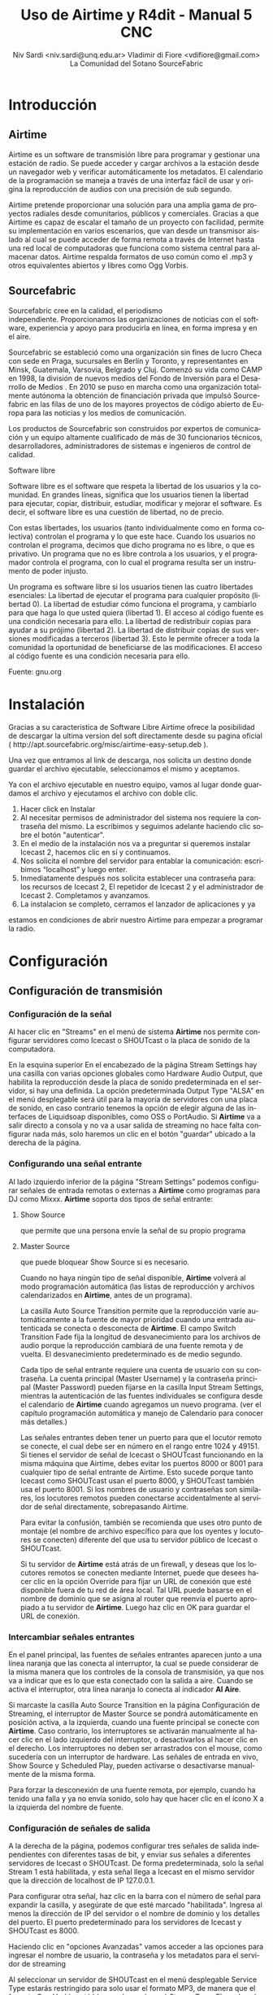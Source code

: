 
#+LANGUAGE: es
#+Latex_class: koma-report
#+AUTHOR: Niv Sardi <niv.sardi@unq.edu.ar>
#+AUTHOR: Vladimir di Fiore <vdifiore@gmail.com>
#+AUTHOR: La Comunidad del Sotano
#+AUTHOR: SourceFabric
#+TITLE: Uso de Airtime y R4dit - Manual 5 CNC

* Introducción

** Airtime

Airtime es un software de transmisión libre para programar y gestionar una
estación de radio. Se puede acceder y cargar archivos a la estación desde un
navegador web y verificar automáticamente los metadatos. El calendario de la
programación se maneja a través de una interfaz fácil de usar y origina la
reproducción de audios con una precisión de sub segundo.


Airtime pretende proporcionar una solución para una amplia gama de proyectos
radiales desde comunitarios, públicos y comerciales. Gracias a que Airtime
es capaz de escalar el tamaño de un proyecto con facilidad, permite su
implementación en varios escenarios, que van desde un transmisor aislado al
cual se puede acceder de forma remota a través de Internet hasta una red
local de computadoras que funciona como sistema central para almacenar
datos. Airtime respalda formatos de uso común como el .mp3 y otros
equivalentes abiertos y libres como Ogg Vorbis.


** Sourcefabric

Sourcefabric cree en la calidad, el periodismo independiente. Proporcionamos
las organizaciones de noticias con el software, experiencia y apoyo para
producirla en línea, en forma impresa y en el aire.

Sourcefabric se estableció como una organización sin fines de lucro Checa
con sede en Praga, sucursales en Berlín y Toronto, y representantes en
Minsk, Guatemala, Varsovia, Belgrado y Cluj. Comenzó su vida como CAMP en
1998, la división de nuevos medios del Fondo de Inversión para el Desarrollo
de Medios . En 2010 se puso en marcha como una organización totalmente
autónoma la obtención de financiación privada que impulsó Sourcefabric en
las filas de uno de los mayores proyectos de código abierto de Europa para
las noticias y los medios de comunicación.

Los productos de Sourcefabric son construidos por expertos de comunicación y
un equipo altamente cualificado de más de 30 funcionarios técnicos,
desarrolladores, administradores de sistemas e ingenieros de control de
calidad.


Software libre

Software libre es el software que respeta la libertad de los usuarios y la
comunidad. En grandes líneas, significa que los usuarios tienen la libertad
para ejecutar, copiar, distribuir, estudiar, modificar y mejorar el
software. Es decir, el software libre es una cuestión de libertad, no de
precio. 

Con estas libertades, los usuarios (tanto individualmente como en forma
colectiva) controlan el programa y lo que este hace. Cuando los usuarios no
controlan el programa, decimos que dicho programa no es libre, o que es
privativo. Un programa que no es libre controla a los usuarios, y el
programador controla el programa, con lo cual el programa resulta ser un
instrumento de poder injusto.

Un programa es software libre si los usuarios tienen las cuatro libertades esenciales:
La libertad de ejecutar el programa para cualquier propósito (libertad 0).
La libertad de estudiar cómo funciona el programa, y cambiarlo para que haga lo que usted quiera (libertad 1). El acceso al código fuente es una condición necesaria para ello.
La libertad de redistribuir copias para ayudar a su prójimo (libertad 2).
La libertad de distribuir copias de sus versiones modificadas a terceros (libertad 3). Esto le permite ofrecer a toda la comunidad la oportunidad de beneficiarse de las modificaciones. El acceso al código fuente es una condición necesaria para ello.

Fuente: gnu.org

* Instalación

Gracias a su caracteristica de Software Libre Airtime ofrece la posibilidad
de descargar la ultima version del soft directamente desde su pagina oficial
( http://apt.sourcefabric.org/misc/airtime-easy-setup.deb ).   

Una vez que entramos al link de descarga, nos solicita un destino donde
guardar el archivo ejecutable, seleccionamos el mismo y aceptamos. 

Ya con el archivo ejecutable en nuestro equipo, vamos al lugar donde 
guardamos el archivo y ejecutamos el archivo con doble clic. 


1. Hacer click en Instalar
2. Al necesitar permisos de administrador del sistema nos requiere la
   contraseña del mismo. La escribimos y seguimos adelante haciendo clic
   sobre el botón "autenticar".
3. En el medio de la instalación nos va a preguntar si queremos instalar
   Icecast 2, hacemos clic en sí y continuamos.
4. Nos solicita el nombre del servidor para entablar la comunicación: escribimos “localhost” y luego enter.
5. Inmediatamente después  nos solicita establecer una contraseña para: los
   recursos de Icecast 2, El repetidor de Icecast 2 y el administrador de
   Icecast 2. Completamos y avanzamos.
6. La instalacion se completo, cerramos el lanzador de aplicaciones y ya
estamos en condiciones de abrir nuestro Airtime para empezar a programar la
radio.
* Configuración
** Configuración de transmisión
*** Configuración de  la señal


Al hacer clic en "Streams" en el menú de sistema *Airtime* nos permite
configurar servidores como Icecast o
SHOUTcast o la placa de sonido de la computadora.


En la esquina superior En el encabezado de la página Stream Settings hay una
casilla con varias opciones globales como Hardware Audio Output, que
habilita la reproducción desde la placa de sonido predeterminada en el
servidor, si hay una definida. La opción predeterminada Output Type "ALSA"
en el menú desplegable será útil para la mayoría de servidores con una
placa de sonido, en caso contrario tenemos la opción de elegir alguna de las
interfaces de Liquidsoap disponibles, como OSS o PortAudio. Si *Airtime* va
a salir directo a consola y no va a usar salida de streaming no hace falta
configurar nada más, solo haremos un clic en el botón "guardar" ubicado a la
derecha de la página. 


*** Configurando una señal entrante


Al lado izquierdo inferior de la página "Stream Settings" podemos configurar
señales de entrada remotas o externas a *Airtime* como programas para DJ
como Mixxx. *Airtime* soporta dos tipos de señal entrante:
**** Show Source
 que permite que una persona envíe la señal de su propio programa
**** Master Source
que puede bloquear Show Source si es necesario.

Cuando no haya ningún tipo de señal disponible, *Airtime* volverá al
modo programación automática (las listas de reproducción y archivos calendarizados en
*Airtime*, antes de un programa).


La casilla Auto Source Transition permite que la reproducción varíe
automáticamente a la fuente de mayor prioridad cuando una entrada
autenticada se conecta o desconecta de *Airtime*. El campo Switch Transition
Fade fija la longitud de desvanecimiento para los archivos de audio porque
la reproducción cambiará de una fuente remota y de vuelta. El
desvanecimiento predeterminado es de medio segundo.


Cada tipo de señal entrante requiere una cuenta de usuario con su contraseña. La cuenta principal (Master
Username) y la contraseña principal (Master Password) pueden fijarse en la
casilla Input Stream Settings, mientras la autenticación de las fuentes
individuales se configura desde el calendario de *Airtime* cuando agregamos
un nuevo programa. (ver el capítulo programación automática y manejo de 
Calendario para conocer más detalles.)


Las señales entrantes deben tener un puerto para que el locutor remoto se
conecte, el cual debe ser en número en el rango entre 1024 y 49151. Si
tienes el servidor de señal de Icecast o SHOUTcast funcionando en la misma
máquina que Airtime, debes evitar los puertos 8000 or 8001 para cualquier
tipo de señal entrante de Airtime. Esto sucede porque tanto Icecast como
SHOUTcast usan el puerto 8000, y SHOUTcast también usa el puerto 8001. Si
los nombres de usuario y contraseñas son similares, los locutores remotos
pueden conectarse accidentalmente al servidor de señal directamente,
sobrepasando Airtime.


Para evitar la confusión, también se recomienda que uses otro punto de montaje
(el nombre de archivo específico para que los oyentes y locutores se
conecten) diferente del que usa tu servidor público de Icecast o SHOUTcast.




Si tu servidor de *Airtime* está atrás de un firewall, y deseas que los locutores
remotos se conecten mediante Internet, puede que desees hacer clic en la opción Override para fijar un URL de conexión
que esté disponible fuera de tu red de área local. Tal URL puede basarse en
el nombre de dominio que se asigna al router que reenvía el puerto apropiado
a tu servidor de *Airtime*. Luego haz clic en OK para guardar el URL de
conexión.


*** Intercambiar señales entrantes

En el panel principal, las fuentes de señales entrantes aparecen junto a una
línea naranja que las conecta al interruptor, la cual se puede considerar 
de la misma manera que los controles de la consola de transmisión, ya que
nos va a indicar que es lo que esta conectado con la salida a aire. Cuando
se activa el interruptor, otra línea naranja lo conecta al indicador *Al Aire*.

\vfill
[[file:img/Screenshot309-Master_source_switch.png]]
\vfill


Si marcaste la casilla Auto Source Transition en la página Configuración de Streaming, el interruptor de Master Source se pondrá automáticamente en
posición activa, a la izquierda, cuando una fuente principal se conecte con
*Airtime*. Caso contrario, los interruptores se activarán  manualmente al
hacer clic en el lado izquierdo del interruptor, o desactivarlos al hacer
clic en el derecho. Los interruptores no deben ser arrastrados con el mouse,
como sucedería con un interruptor de hardware. Las señales de entrada en
vivo, Show Source y Scheduled Play, pueden activarse o desactivarse
manualmente de la misma forma.




Para forzar la desconexión de una fuente remota, por ejemplo, cuando ha
tenido una falla y ya no envía sonido, solo hay que hacer clic en el
ícono X a la izquierda del nombre de fuente.


*** Configuración de señales de salida

A la derecha de la página, podemos configurar tres señales de salida
independientes con diferentes tasas de bit, y enviar sus señales a
diferentes servidores de Icecast o SHOUTcast. De forma predeterminada, solo
la señal Stream 1 está habilitada, y esta señal llega a Icecast en el mismo
servidor que la dirección de localhost de IP 127.0.0.1.


Para configurar otra señal, haz clic en la barra con el número de señal para
expandir la casilla, y asegúrate de que esté marcado "habilitada". Ingresa al
menos la dirección de IP del servidor o el nombre de dominio y los detalles
del puerto. El puerto predeterminado para los servidores de Icecast y
SHOUTcast es 8000.




Haciendo clic en "opciones Avanzadas" vamos acceder a las opciones para ingresar el nombre de usuario, la contraseña y los metadatos para el
servidor de streaming




Al seleccionar un servidor de SHOUTcast en el menú desplegable Service Type
estarás restringido para solo usar el formato MP3, de manera que el formato
Ogg Vorbis esté bloqueado en el menú Stream Type. El nombre de usuario para
las fuentes de señal de SHOUTcast es fijo, por lo que no debes ingresar este
valor en Additional Options, pero sí deberás proveer una contraseña.




Cualquier problema de conexión entre Liquidsoap y Icecast o SHOUTcast
aparecerá en la página Stream Settings. Por ejemplo, si ingresas la
contraseña equivocada, verás el mensaje de error Authentication Required.
Para arreglar esto, ingresa la contraseña correcta en la casilla Additional
Options y haz clic en Save.


* Bilioteca de medios
** Normalización y catalogación de archivos
Antes de agregar los archivos a la biblioteca de medios recomendamos que los
mismos esten normalizados mediante el uso de *Audacity* y que los mismos
estén correctamente etiquetados, ya qeu luego *Airtime* se va a guiar de la
meta data del archivo para mostrarnos la información o realizar selecciones
automáticas de contenido.
*** ¿Qué son los metadatos?

Si tenés un tema que se llama, por ejemplo, El Arriero.mp3 solamente sabés el
nombre del tema. No conocés quien es el artista, el disco, el año del disco,
etc. Si organizás esa información usando las carpetas, podés saber que el
tema es de Atahualpa Yupanqui por ejemplo, o que pertenece al género
flocklore. O el mismo tema interpretado por otro artista, como la banda
Divididos, que pertenece al género rocanrol. Pero si compartís ese archivo
con un amigo, sin pasarle las carpetas, él no va a tener esa información. Es
por eso que los metadatos guardan toda esa información dentro del mp3 y esa
es la información que usa *Airtime* para ordenar, mostrar y seleccionar los temas.
*** Etiquetando o modificando los metadatos
Ahora que ya sabemos la utilidad de contar con nuestros archivos
correctamente etiquetados vamos a ver paso a paso como realizar la tarea de
completar los metadatos de nuestros archivos usando *easytag*
** Ingesta de archivos
*** Desde el servidor
Si tenemos acceso a la maquina donde esta instalado *Airtime* simplemente
copiaremos los archivos de audio previamente normalizados y etiquetados en
la carpeta donde la bilioteca de medios busca archivos nuevos de forma que
el servidor pueda importarlos de forma automática.
*** Desde el navegador
En caso de no tener acceso directo al servidor de *Airtime* podemos usar
agregar los archivos previamente normalizados y etiquetados a la biblioteca
de medios usando la opción Agregar Contenido desde la interfaz de administración. Esta página incluye una casilla para cargar archivos con solo
arrastrarlos de las carpetas en tu computadora.




Si tu navegador no es compatible con la opción de arrastre, podes usar el
botón "agregar archivos", el cuál tiene un signo de suma blanco sobre un círculo verde, para abrir una ventana de selección en tu computadora.



Después de agregar todos los archivos necesarios haremos clic sobre el botón "Comenzar a
subir" (el botón tiene un ícono de flecha verde.)



La fila del archivo actualmente en carga estará marcado con un verde pálido.
En el final de la lista de carga contamos con  una barra de progreso para
ver la carga de nuestros archivos. (La velocidad de carga depende de
la conexión de red entre la computadora y el servidor de *Airtime*.) 




Una vez se halla cargado exitosamente, cada fila de archivo mostrará un tilde blanco en el ícono de círculo verde.



Tus archivos estarán entonces importados en la biblioteca de Airtime, listos para incluirse en tus listas de reproducción y programas para transmisión. 
** tipo de contenidos  
En nuestra biblioteca de medios vamos a encontrar todos los archivos de
audio que hayamos subido y las listas de reproducción o bloques de contenido
creadas por nosotros usando la interfaz de administración de *Airtime*
